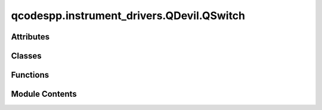 qcodespp.instrument_drivers.QDevil.QSwitch
==========================================

.. py:module:: qcodespp.instrument_drivers.QDevil.QSwitch


Attributes
----------

.. autosummary::

   qcodespp.instrument_drivers.QDevil.QSwitch.State
   qcodespp.instrument_drivers.QDevil.QSwitch.OneOrMore
   qcodespp.instrument_drivers.QDevil.QSwitch.relay_lines
   qcodespp.instrument_drivers.QDevil.QSwitch.relays_per_line


Classes
-------

.. autosummary::

   qcodespp.instrument_drivers.QDevil.QSwitch.QSwitch
   qcodespp.instrument_drivers.QDevil.QSwitch.QSwitches


Functions
---------

.. autosummary::

   qcodespp.instrument_drivers.QDevil.QSwitch.channel_list_to_state
   qcodespp.instrument_drivers.QDevil.QSwitch.state_to_expanded_list
   qcodespp.instrument_drivers.QDevil.QSwitch.state_to_compressed_list
   qcodespp.instrument_drivers.QDevil.QSwitch.expand_channel_list
   qcodespp.instrument_drivers.QDevil.QSwitch.compress_channel_list


Module Contents
---------------

.. py:data:: State

.. py:data:: OneOrMore

.. py:function:: channel_list_to_state(channel_list: str) -> State

.. py:function:: state_to_expanded_list(state: State) -> str

.. py:function:: state_to_compressed_list(state: State) -> str

.. py:function:: expand_channel_list(channel_list: str) -> str

.. py:function:: compress_channel_list(channel_list: str) -> str

.. py:data:: relay_lines
   :value: 24


.. py:data:: relays_per_line
   :value: 10


.. py:class:: QSwitch(name: str, address: str, **kwargs: Unpack[InstrumentBaseKWArgs])

   Bases: :py:obj:`qcodes.instrument.visa.Instrument`


   Base class for all QCodes instruments.

   Args:
       name: an identifier for this instrument, particularly for
           attaching it to a Station.
       metadata: additional static metadata to add to this
           instrument's JSON snapshot.
       label: nicely formatted name of the instrument; if None, the
           ``name`` is used.



   .. py:attribute:: locked_relays
      :value: []



   .. py:method:: reset() -> None


   .. py:method:: soft_reset(force=False) -> None

      Resets the relays to the default state excluding the relays in self.locked_relays
          The check for locked relays prevents accidentally reseting e.g. a gate in the case that
          the kernel is restarted but the locked_relays parameter is not updated.
      Args:
          force (bool): If True, all relays are reset to the default state. Bypasses the check for locked relays.



   .. py:method:: errors() -> str

      Retrieve and clear all previous errors

      Returns:
          str: Comma separated list of errors or '0, "No error"'



   .. py:method:: error() -> str

      Retrieve next error

      Returns:
          str: The next error or '0, "No error"'



   .. py:method:: state_force_update() -> None


   .. py:method:: save_state(name: str, unique=False, overwrite=False) -> None

      Save the current state of the relays

      Args:
          name (str): Name of the saved state
          unique (bool): If True, save the state in a file with the serial number of the qswitch as an identifier



   .. py:method:: load_state(name: str, unique=False) -> None

      Load a saved state of the relays

      Args:
          name (str): Name of the saved state
          unique (bool): If True, load the state from a file with the serial number of the qswitch as an identifier



   .. py:method:: saved_states(unique=False) -> Dict[str, str]

      Get a dictionary of saved states

      Args:
          unique (bool): If True, load the state from a file with the serial number of the qswitch as an identifier

      Returns:
          Dict[str, str]: Dictionary of saved states



   .. py:method:: close_relays(relays: State) -> None

      Close multiple relays at once.

      Args:
          relays: A list of tuples (line, tap) specifying the each relay to close.
              e.g. [(1, 0), (2, 1)]



   .. py:method:: close_relay(line: int, tap: int) -> None

      Close a relay at the specified line and tap.

      Args:
          line: The line number (1 to N*24)
          tap: The tap number (0 for ground, 1-8 for breakouts, 9 for connect)



   .. py:method:: open_relays(relays: State) -> None

      Open multiple relays at once.

      Args:
          relays: A list of tuples (line, tap) specifying the relays to open.
              e.g. [(1, 0), (2, 1)]



   .. py:method:: open_relay(line: int, tap: int) -> None

      Open a relay at the specified line and tap.

      Args:
          line: The line number (1 to N*24)
          tap: The tap number (0 for ground, 1-8 for breakouts, 9 for connect)



   .. py:method:: ground(lines: OneOrMore) -> None

      Connect one or more lines to ground (tap 0).

      Args:
          lines: A line name, number, or list of names/numbers.



   .. py:method:: connect(lines: OneOrMore) -> None

      Connect the specified lines directly through to the output (i.e. connect tap 9)

      Args:
          lines: The line(s) to connect to the output. Specify a single line through its integer value
              or its name, or multiple lines through a list of integers or names.



   .. py:method:: connect_all() -> None

      Connect all lines on all QSwitches through to their outputs, i.e. close tap 9 for all lines.



   .. py:method:: breakout(line: Union[str, int], tap: Union[str, int]) -> None

      Connect the specified line to the specified tap and disconnect ground.

      Args:
          line: The line to connect to the breakout. Specify either its integer value or its name.
          tap: The tap to connect the line to. Specify either its integer value or its name



   .. py:method:: line_float(lines: OneOrMore) -> None

      Open all relays on one or more lines such that the line is floating.

      Args:
          lines: The line(s) to float. Specify a single line through its integer value
              or its name, or multiple lines through a list of integers or names.



   .. py:method:: arrange(breakouts: Optional[Dict[str, int]] = None, lines: Optional[Dict[str, int]] = None) -> None

      An arrangement of names for lines and breakouts

      Args:
          breakouts (Dict[str, int]): Name/breakout pairs
          lines (Dict[str, int]): Name/line pairs



   .. py:method:: start_recording_scpi() -> None

      Record all SCPI commands sent to the instrument

      Any previous recordings are removed.  To inspect the SCPI commands sent
      to the instrument, call get_recorded_scpi_commands().



   .. py:method:: get_recorded_scpi_commands() -> List[str]

      Returns:
          Sequence[str]: SCPI commands sent to the instrument



   .. py:method:: clear_read_queue() -> Sequence[str]

      Flush the VISA message queue of the instrument

      Takes at least _message_flush_timeout_ms to carry out.

      Returns:
          Sequence[str]: Messages lingering in queue



   .. py:method:: write(cmd: str) -> None

      Send SCPI command to instrument

      Args:
          cmd (str): SCPI command



   .. py:method:: ask(cmd: str) -> str

      Send SCPI query to instrument

      Args:
          cmd (str): SCPI query

      Returns:
          str: SCPI answer



.. py:class:: QSwitches(qsws, linked_BNCs=None, name='qsws', **kwargs)

   Bases: :py:obj:`qcodes.instrument.visa.Instrument`


   Treat multiple QSwitches as a single instrument.

   Lines are numbered 1 to N*24 where N is the number of QSwitches
   BNC taps are numbered 1-8, 11-18, 21-28, etc.
   Special taps 'ground'  and 'connect' remain marked as 0 and 9.

   linked_BNCs supports the case of externally linking the front BNCs such that e.g. a single
   instrument input/output can be connected to any of the N*24 lines. The user can then use the
   lowest value defined by the link. e.g. if linked_BNCs=[[1,11],[2,12]] then
   qsws.close_relay(28,1) is equivalent to
   qsws.close_relay(28,11), and so on.
   It is assumed maximum one link per QSwitch, since otherwise links can be made internally.

   Args:
       qsws (sequence[QSwitches]): list of already initialized/connected qswitches OR
           list of addresses (str) of qswitches to be initialized/connected.
       linked_BNCs (list[list]): list of linked BNCs, e.g. [[1,11],[2,12],[4,31]].
       name (str): QCodes name. Default = 'qsws'

   Usage:
       qsw1 = QSwitch(...)
       qsw2 = QSwitch(...)
       qsws = QSwitches([qsw1, qsw2])


   .. py:attribute:: qsws
      :value: []



   .. py:attribute:: linked_BNCs
      :value: None



   .. py:attribute:: state


   .. py:attribute:: closed_relays


   .. py:attribute:: overview


   .. py:attribute:: auto_save


   .. py:attribute:: locked_relays
      :value: []



   .. py:method:: get_idn()

      Parse a standard VISA ``*IDN?`` response into an ID dict.

      Even though this is the VISA standard, it applies to various other
      types as well, such as IPInstruments, so it is included here in the
      Instrument base class.

      Override this if your instrument does not support ``*IDN?`` or
      returns a nonstandard IDN string. This string is supposed to be a
      comma-separated list of vendor, model, serial, and firmware, but
      semicolon and colon are also common separators so we accept them here
      as well.

      Returns:
          A dict containing vendor, model, serial, and firmware.




   .. py:method:: reset()

      Reset all QSwitches to their default state, i.e. connected to ground through 1MOhm.



   .. py:method:: soft_reset(force=False) -> None

      Soft reset all QSwitches, i.e. connect all lines through 1MOhm to ground unless locked via self.locked_relays.



   .. py:method:: errors() -> str


   .. py:method:: error() -> str


   .. py:method:: state_force_update() -> None


   .. py:method:: abort() -> None


   .. py:method:: save_state(name: str, overwrite=False) -> None


   .. py:method:: load_state(name: str) -> None


   .. py:method:: saved_states() -> Dict[str, str]


   .. py:method:: open_relay(line: int, tap: int) -> None

      Open a relay at the specified line and tap.

      Args:
          line: The line number (1 to N*24)
          tap: The tap number (0 for ground, 1-8 for breakouts, 9 for connect)



   .. py:method:: close_relay(line: int, tap: int) -> None

      Close a relay at the specified line and tap.

      Args:
          line: The line number (1 to N*24)
          tap: The tap number (0 for ground, 1-8 for breakouts, 9 for connect)



   .. py:method:: close_relays(relays: State) -> None

      Close multiple relays at once.

      Args:
          relays: A list of tuples specifying the (line, tap) of each relay to close.
              e.g. [(1, 0), (2, 1)]



   .. py:method:: open_relays(relays: State) -> None

      Open multiple relays at once.

      Args:
          relays: A list of tuples specifying the (line, tap) of each relay to open.
              e.g. [(1, 0), (2, 1)]



   .. py:method:: ground(lines: OneOrMore) -> None

      Connect the specified lines to ground through 1MOhm resistors.

      Args:
          lines: The line(s) to connect to ground. Specify a single line through its integer value
              or its name, or multiple lines through a list of integers or names.



   .. py:method:: connect(lines: OneOrMore) -> None

      Connect the specified lines directly through to the output (i.e. connect tap 9)

      Args:
          lines: The line(s) to connect to the output. Specify a single line through its integer value
              or its name, or multiple lines through a list of integers or names.



   .. py:method:: connect_all() -> None

      Connect all lines on all QSwitches through to their outputs, i.e. close tap 9 for all lines.



   .. py:method:: breakout(line: Union[str, int], tap: Union[str, int]) -> None

      Connect the specified line to the specified tap AND disconnect ground.

      Args:
          line: The line to connect to the breakout. Specify either its integer value or its name.
          tap: The tap to connect the line to. Specify either its integer value or its name



   .. py:method:: line_float(lines: OneOrMore) -> None

      Open _all_ relays on one or more lines such that the line is floating.

      Args:
          lines: The line(s) to float. Specify a single line through its integer value
              or its name, or multiple lines through a list of integers or names.



   .. py:method:: arrange(breakouts: Optional[Dict[str, int]] = None, lines: Optional[Dict[str, int]] = None) -> None

      An arrangement of names for lines and breakouts

      Args:
          breakouts (Dict[str, int]): Name/breakout pairs
          lines (Dict[str, int]): Name/line pairs




